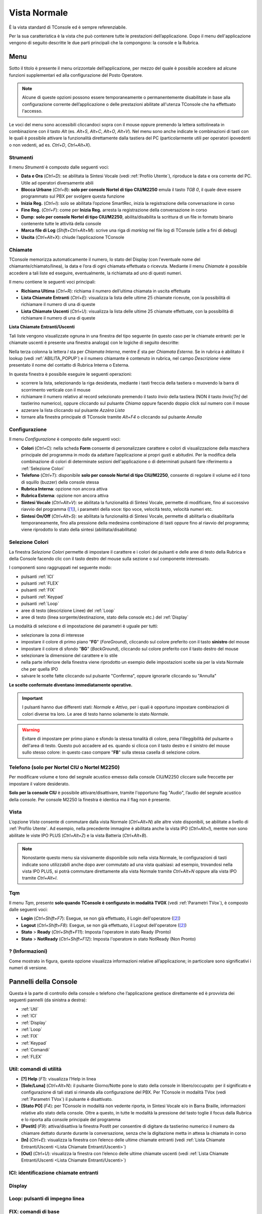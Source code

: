 .. _Vista Normale:

=============
Vista Normale
=============

È la vista standard di TConsole ed è sempre referenziabile.

Per la sua caratteristica è la vista che può contenere tutte le prestazioni dell’applicazione. Dopo il menu dell'applicazione vengono di seguito descritte le due parti principali che la compongono: la console e la Rubrica.

Menu
====

Sotto il titolo è presente il menu orizzontale dell’applicazione, per mezzo del quale è possibile accedere ad alcune funzioni supplementari ed alla configurazione del Posto Operatore.

.. note :: Alcune di queste opzioni possono essere temporaneamente o permanentemente disabilitate in base alla configurazione corrente dell’applicazione o delle prestazioni abilitate all'utenza TConsole che ha effettuato l'accesso.

Le voci del menu sono accessibili cliccandoci sopra con il mouse oppure premendo la lettera sottolineata in combinazione con il tasto *Alt* (es. *Alt+S*, *Alt+C*, *Alt+O*, *Alt+V*). Nel menu sono anche indicate le combinazioni di tasti con le quali è possibile attivare la funzionalità direttamente dalla tastiera del PC (particolarmente utili per operatori ipovedenti o non vedenti, ad es. *Ctrl+D*, *Ctrl+Alt+X*).

Strumenti
---------

.. image:: /images/TCONSOLE/UTENTE/CONSOLE/Strumenti.png

Il menu *Strumenti* è composto dalle seguenti voci:

- **Data e Ora** (*Ctrl+D*): se abilitata la Sintesi Vocale (vedi :ref:`Profilo Utente`), riproduce la data e ora corrente del PC. Utile ad operatori diversamente abili
- **Blocca Urbane** (*Ctrl+B*): **solo per console Nortel di tipo CIU/M2250** emula il tasto *TGB 0*, il quale deve essere programmato sul PBX per svolgere questa funzione
- **Inizia Reg.** (*Ctrl+I*): solo se abilitata l’opzione SmartRec, inizia la registrazione della conversazione in corso
- **Fine Reg.** (*Ctrl+F*): come per **Inizia Reg.** arresta la registrazione della conversazione in corso
- **Dump**: **solo per console Nortel di tipo CIU/M2250**, abilita/disabilita la scrittura di un file in formato binario contenente tutte le attività della console
- **Marca file di Log** (*Shift+Ctrl+Alt+M*): scrive una riga di *marklog* nel file log di TConsole (utile a fini di debug)
- **Uscita** (*Ctrl+Alt+X*): chiude l’applicazione TConsole

Chiamate
--------

.. image:: /images/TCONSOLE/UTENTE/CONSOLE/Chiamate.png

TConsole memorizza automaticamente il numero, lo stato del Display (con l'eventuale nome del chiamante/chiamato/linea), la data e l’ora di ogni chiamata effettuata o ricevuta. Mediante il menu *Chiamate* è possibile accedere a tali liste ed eseguire, eventualmente, la richiamata ad uno di questi numeri.

Il menu contiene le seguenti voci principali:

- **Richiama Ultima** (*Ctrl+R*): richiama il numero dell’ultima chiamata in uscita effettuata
- **Lista Chiamate Entranti** (*Ctrl+E*): visualizza la lista delle ultime 25 chiamate ricevute, con la possibilità di richiamare il numero di una di queste
- **Lista Chiamate Uscenti** (*Ctrl+U*): visualizza la lista delle ultime 25 chiamate effettuate, con la possibilità di richiamare il numero di una di queste

.. _Lista Chiamate Entranti/Uscenti:

**Lista Chiamate Entranti/Uscenti**

Tali liste vengono visualizzate ognuna in una finestra del tipo seguente (in questo caso per le chiamate entranti: per le chiamate uscenti è presente una finestra analoga) con le logiche di seguito descritte:

.. image:: /images/TCONSOLE/UTENTE/CONSOLE/ListaChiamateEntranti.png

Nella terza colonna la lettera *I* sta per *Chiamata Interna*, mentre *E* sta per *Chiamata Esterna*. Se in rubrica è abilitato il lookup (vedi :ref:`ABILITA_POPUP`) e il numero chiamante è contenuto in rubrica, nel campo *Descrizione* viene presentato il nome del contatto di Rubrica Interna o Esterna.

In questa finestra è possibile eseguire le seguenti operazioni:

- scorrere la lista, selezionando la riga desiderata, mediante i tasti freccia della tastiera o muovendo la barra di scorrimento verticale con il mouse
- richiamare il numero relativo al record selezionato premendo il tasto *Invio* della tastiera (NON il tasto *Invio\[Tn\]* del tastierino numerico), oppure cliccando sul pulsante *Chiama* oppure facendo doppio click sul numero con il mouse
- azzerare la lista cliccando sul pulsante *Azzèra Lista*
- tornare alla finestra principale di TConsole tramite *Alt+F4* o cliccando sul pulsante *Annulla*

Configurazione
--------------

.. image:: /images/TCONSOLE/UTENTE/CONSOLE/Configurazione.png

.. TODO: Colori? in alternativa spostare in installazione

Il menu *Configurazione* è composto dalle seguenti voci:

.. - **Colori** (*Ctrl+C*): consente di personalizzare i colori di visualizzazione in modo da adattare l’applicazione ai propri gusti e abitudini
- **Colori** (*Ctrl+C*): nella scheda **Form** consente di personalizzare carattere e colori di visualizzazione della maschera principale del programma in modo da adattare l’applicazione ai propri gusti e abitudini. Per la modifica della combinazione di colori di determinate sezioni dell'applicazione o di determinati pulsanti fare riferimento a :ref:`Selezione Colori`
- **Telefono** (*Ctrl+T*): disponibile **solo per console Nortel di tipo CIU/M2250**, consente di regolare il volume ed il tono di squillo (buzzer) della console stessa
- **Rubrica Interna**: opzione non ancora attiva
- **Rubrica Esterna**: opzione non ancora attiva
- **Sintesi Vocale** (*Ctrl+Alt+V*): se abilitata la funzionalità di Sintesi Vocale, permette di modificare, fino al successivo riavvio del programma ([1]_), i parametri della voce: tipo voce, velocità testo, velocità numeri etc.
- **Sintesi On/Off** (*Ctrl+Alt+S*): se abilitata la funzionalità di Sintesi Vocale, permette di abilitarla o disabilitarla temporaneamente, fino alla pressione della medesima combinazione di tasti oppure fino al riavvio del programma; viene riprodotto lo stato della sintesi (abilitata/disabilitata)

.. _Selezione Colori:

Selezione Colori
----------------

.. image:: /images/TCONSOLE/UTENTE/CONSOLE/SelezioneColori.png

.. .. image:: /images/TCONSOLE/UTENTE/CONSOLE/SelezioneColori_old.png

La finestra *Selezione Colori* permette di impostare il carattere e i colori dei pulsanti e delle aree di testo della Rubrica e della Console facendo clic con il tasto destro del mouse sulla sezione o sul componente interessato.

I componenti sono raggruppati nel seguente modo:

..
  - pulsanti ICI
  - pulsanti FLEX
  - pulsanti Fix
  - pulsanti Keypad
  - pulsanti Linea (pannello Loop)
  - aree di testo descrizione Linee (pannello Loop)
  - aree di testo Display

- pulsanti :ref:`ICI`
- pulsanti :ref:`FLEX`
- pulsanti :ref:`FIX`
- pulsanti :ref:`Keypad`
- pulsanti :ref:`Loop`
- aree di testo (descrizione Linee) del :ref:`Loop`
- aree di testo (linea sorgente/destinazione, stato della console etc.) del :ref:`Display`
.. - pulsanti :ref:`TQM`

La modalità di selezione e di impostazione dei parametri è uguale per tutti:

- selezionare la zona di interesse
- impostare il colore di primo piano "**FG**" (*ForeGround*), cliccando sul colore preferito con il tasto **sinistro** del mouse
- impostare il colore di sfondo "**BG**" (*BackGround*), cliccando sul colore preferito con il tasto destro del mouse
- selezionare la dimensione del carattere e lo stile
- nella parte inferiore della finestra viene riprodotto un esempio delle impostazioni scelte sia per la vista Normale che per quella IPO
- salvare le scelte fatte cliccando sul pulsante "Conferma", oppure ignorarle cliccando su "Annulla"

**Le scelte confermate diventano immediatamente operative.**

.. important :: I pulsanti hanno due differenti stati: *Normale* e *Attivo*, per i quali è opportuno impostare combinazioni di colori diverse tra loro. Le aree di testo hanno solamente lo stato *Normale*.

.. warning :: Evitare di impostare per primo piano e sfondo la stessa tonalità di colore, pena l'illeggibilità del pulsante o dell'area di testo. Questo può accadere ad es. quando si clicca con il tasto destro e il sinistro del mouse sullo stesso colore: in questo caso compare "**FB**" sulla stessa casella di selezione colore.

Telefono (solo per Nortel CIU o Nortel M2250)
---------------------------------------------

.. image:: /images/TCONSOLE/UTENTE/CONSOLE/ConfigurazioneTelefonoNortelCIU.png

Per modificare volume e tono del segnale acustico emesso dalla console CIU/M2250 cliccare sulle freccette per impostare il valore desiderato.

**Solo per la console CIU** è possibile attivare/disattivare, tramite l'opportuno flag "Audio", l’audio del segnale acustico della console. Per console M2250 la finestra è identica ma il flag non è presente.

.. _Vista:

Vista
-----

.. image:: /images/TCONSOLE/UTENTE/CONSOLE/Vista.png

L’opzione *Vista* consente di commutare dalla vista Normale (*Ctrl+Alt+N*) alle altre viste disponibili, se abilitate a livello di :ref:`Profilo Utente`. Ad esempio, nella precedente immagine è abilitata anche la vista IPO (*Ctrl+Alt+I*), mentre non sono abilitate le viste IPO PLUS (*Ctrl+Alt+Z*) e la vista Batteria (*Ctrl+Alt+B*).

.. note :: Nonostante questo menu sia visivamente disponibile solo nella vista Normale, le configurazioni di tasti indicate sono utilizzabili anche dopo aver commutato ad una vista qualsiasi: ad esempio, trovandosi nella vista IPO PLUS, si potrà commutare direttamente alla vista Normale tramite *Ctrl+Alt+N* oppure alla vista IPO tramite *Ctrl+Alt+I*.

Tqm
-----

.. image:: /images/TCONSOLE/UTENTE/CONSOLE/Tqm.png

Il menu *Tqm*, presente **solo quando TConsole è configurato in modalità TVOX** (vedi :ref:`Parametri TVox`), è composto dalle seguenti voci:

- **Login** (*Ctrl+Shift+F7*): Esegue, se non già effettuato, il Login dell'operatore ([2]_)
- **Logout** (*Ctrl+Shift+F8*): Esegue, se non già effettuato, il Logout dell'operatore ([2]_)
- **Stato** > **Ready** (*Ctrl+Shift+F11*): Imposta l'operatore in stato Ready (Pronto)
- **Stato** > **NotReady** (*Ctrl+Shift+F12*): Imposta l'operatore in stato NotReady (Non Pronto)

? (Informazioni)
----------------

.. image:: /images/TCONSOLE/UTENTE/CONSOLE/Informazioni.png

Come mostrato in figura, questa opzione visualizza informazioni relative all’applicazione; in particolare sono significativi i numeri di versione.

.. image:: /images/TCONSOLE/UTENTE/CONSOLE/info.png

Pannelli della Console
======================

Questa è la parte di controllo della console o telefono che l’applicazione gestisce direttamente ed è provvista dei seguenti pannelli (da sinistra a destra):

- :ref:`Util`
- :ref:`ICI`
- :ref:`Display`
- :ref:`Loop`
- :ref:`FIX`
- :ref:`Keypad`
- :ref:`Comandi`
- :ref:`FLEX`
.. - :ref:`TQM`

.. _Util:

Util: comandi di utilità
------------------------

.. image:: /images/TCONSOLE/UTENTE/CONSOLE/Util.png

- **[?] Help** (*F1*):  visualizza l’Help in linea
- **[Sole/Luna]** (*Ctrl+Alt+N*):  il pulsante Giorno/Notte pone lo stato della console in libero/occupato: per il significato e configurazione di tali stati si rimanda alla configurazione del PBX. Per TConsole in modalità TVox (vedi :ref:`Parametri TVox`) il pulsante è disattivato.
- **[Stato PO]** (*F4*): per TConsole in modalità non vedente riporta, in Sintesi Vocale e/o in Barra Braille, informazioni relative allo stato della console. Oltre a questo, in tutte le modalità la pressione del tasto toglie il focus dalla Rubrica e lo riporta alla console principale del programma
- **[Postit]** (*F9*): attiva/disattiva la finestra PostIt per consentire di digitare da tastierino numerico il numero da chiamare dettato durante durante la conversazione, senza che la digitazione metta in attesa la chiamata in corso
- **[In]** (*Ctrl+E*): visualizza la finestra con l’elenco delle ultime chiamate entranti (vedi :ref:`Lista Chiamate Entranti/Uscenti <Lista Chiamate Entranti/Uscenti>`)
- **[Out]** (*Ctrl+U*): visualizza la finestra con l’elenco delle ultime chiamate uscenti (vedi :ref:`Lista Chiamate Entranti/Uscenti <Lista Chiamate Entranti/Uscenti>`)

.. _ICI:

ICI: identificazione chiamate entranti
--------------------------------------

.. _Display:

Display
-------

.. _Loop:

Loop: pulsanti di impegno linea
-------------------------------

.. _FIX:

FIX: comandi di base
--------------------

.. _Keypad:

Keypad: tastiera telefonica
---------------------------

.. _Comandi:

Comandi
-------

.. _FLEX:

FLEX: comandi definiti dall’utente
----------------------------------

..
    .. _TQM:

    TQM: comandi per la gestione TQM
    ----------------------------------

Rubrica F3
==========

Ricerca nominativi
------------------

Composizione automatica
-----------------------

Inserimento nominativi
----------------------

Modifica e cancellazione nominativi
-----------------------------------

.. xxx

.. .. image:: /images/TCONSOLE/UTENTE/CONSOLE/info.png

.. rubric:: Note

.. .. [1] Le modifiche applicate ai parametri della Sintesi Vocale rimangono effettive fino al successivo riavvio di TConsole, quando vengono ripristinati i parametri precedenti alle modifiche applicate tramite l'interfaccia dell'applicazione. Per rendere effettive queste modifiche i valori desiderati vanno impostati nel :ref:`Profilo Utente`, riquadro Permessi, funzionalità Sintesi Vocale
.. [1] al riavvio di TConsole vengono ripristinati i parametri della Sintesi Vocale precedenti alle modifiche applicate tramite interfaccia dell'applicazione. Per rendere effettive queste modifiche i valori desiderati vanno impostati nel :ref:`Profilo Utente`, riquadro *Permessi*, funzionalità **Sintesi Vocale**
.. [2] il Login e il Logout dell'operatore avvengono automaticamente rispettivamente al momento dell’apertura e della chiusura di TConsole